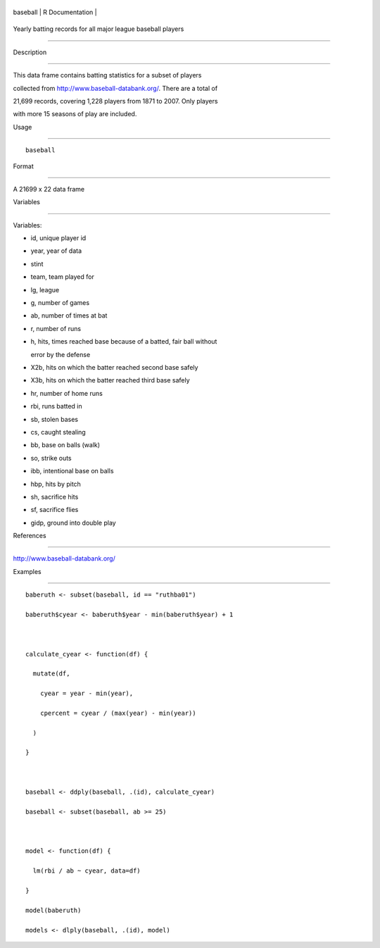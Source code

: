 +------------+-------------------+
| baseball   | R Documentation   |
+------------+-------------------+

Yearly batting records for all major league baseball players
------------------------------------------------------------

Description
~~~~~~~~~~~

This data frame contains batting statistics for a subset of players
collected from http://www.baseball-databank.org/. There are a total of
21,699 records, covering 1,228 players from 1871 to 2007. Only players
with more 15 seasons of play are included.

Usage
~~~~~

::

    baseball

Format
~~~~~~

A 21699 x 22 data frame

Variables
~~~~~~~~~

Variables:

-  id, unique player id

-  year, year of data

-  stint

-  team, team played for

-  lg, league

-  g, number of games

-  ab, number of times at bat

-  r, number of runs

-  h, hits, times reached base because of a batted, fair ball without
   error by the defense

-  X2b, hits on which the batter reached second base safely

-  X3b, hits on which the batter reached third base safely

-  hr, number of home runs

-  rbi, runs batted in

-  sb, stolen bases

-  cs, caught stealing

-  bb, base on balls (walk)

-  so, strike outs

-  ibb, intentional base on balls

-  hbp, hits by pitch

-  sh, sacrifice hits

-  sf, sacrifice flies

-  gidp, ground into double play

References
~~~~~~~~~~

http://www.baseball-databank.org/

Examples
~~~~~~~~

::

    baberuth <- subset(baseball, id == "ruthba01")
    baberuth$cyear <- baberuth$year - min(baberuth$year) + 1

    calculate_cyear <- function(df) {
      mutate(df,
        cyear = year - min(year),
        cpercent = cyear / (max(year) - min(year))
      )
    }

    baseball <- ddply(baseball, .(id), calculate_cyear)
    baseball <- subset(baseball, ab >= 25)

    model <- function(df) {
      lm(rbi / ab ~ cyear, data=df)
    }
    model(baberuth)
    models <- dlply(baseball, .(id), model)
